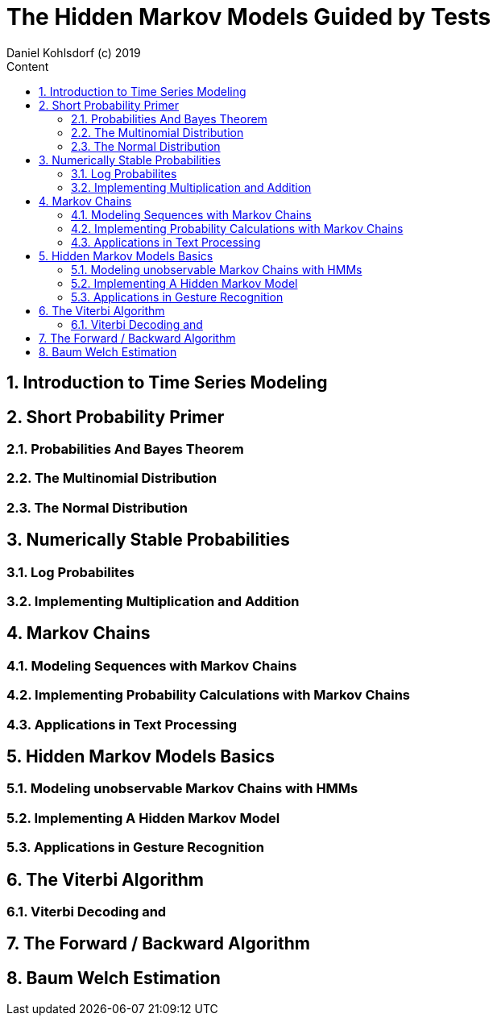= The Hidden Markov Models Guided by Tests                              
Daniel Kohlsdorf (c) 2019                                      
:sectnums:                                                          
:toc:                                                               
:toclevels: 4                                                       
:toc-title: Content                                                                                    
:description: Example AsciiDoc document                             
:keywords: AsciiDoc                                                 
:imagesdir: ./img                                                   

== Introduction to Time Series Modeling

== Short Probability Primer

=== Probabilities And Bayes Theorem

=== The Multinomial Distribution

=== The Normal Distribution

== Numerically Stable Probabilities

=== Log Probabilites

=== Implementing Multiplication and Addition

== Markov Chains

=== Modeling Sequences with Markov Chains

=== Implementing Probability Calculations with Markov Chains

=== Applications in Text Processing

== Hidden Markov Models Basics

=== Modeling unobservable Markov Chains with HMMs

=== Implementing A Hidden Markov Model

=== Applications in Gesture Recognition

== The Viterbi Algorithm

=== Viterbi Decoding and 

== The Forward / Backward Algorithm

== Baum Welch Estimation 

